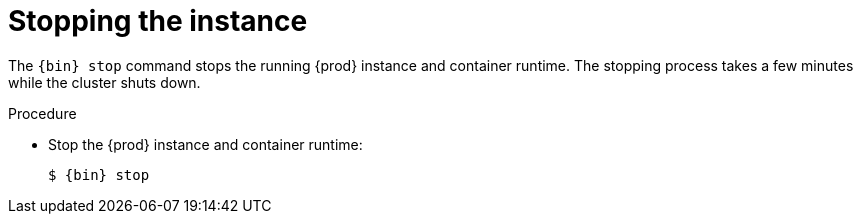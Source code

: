 [id="stopping-the-instance_{context}"]
= Stopping the instance

The [command]`{bin} stop` command stops the running {prod} instance and container runtime.
The stopping process takes a few minutes while the cluster shuts down.

.Procedure

* Stop the {prod} instance and container runtime:
+
[subs="+quotes,attributes"]
----
$ {bin} stop
----
